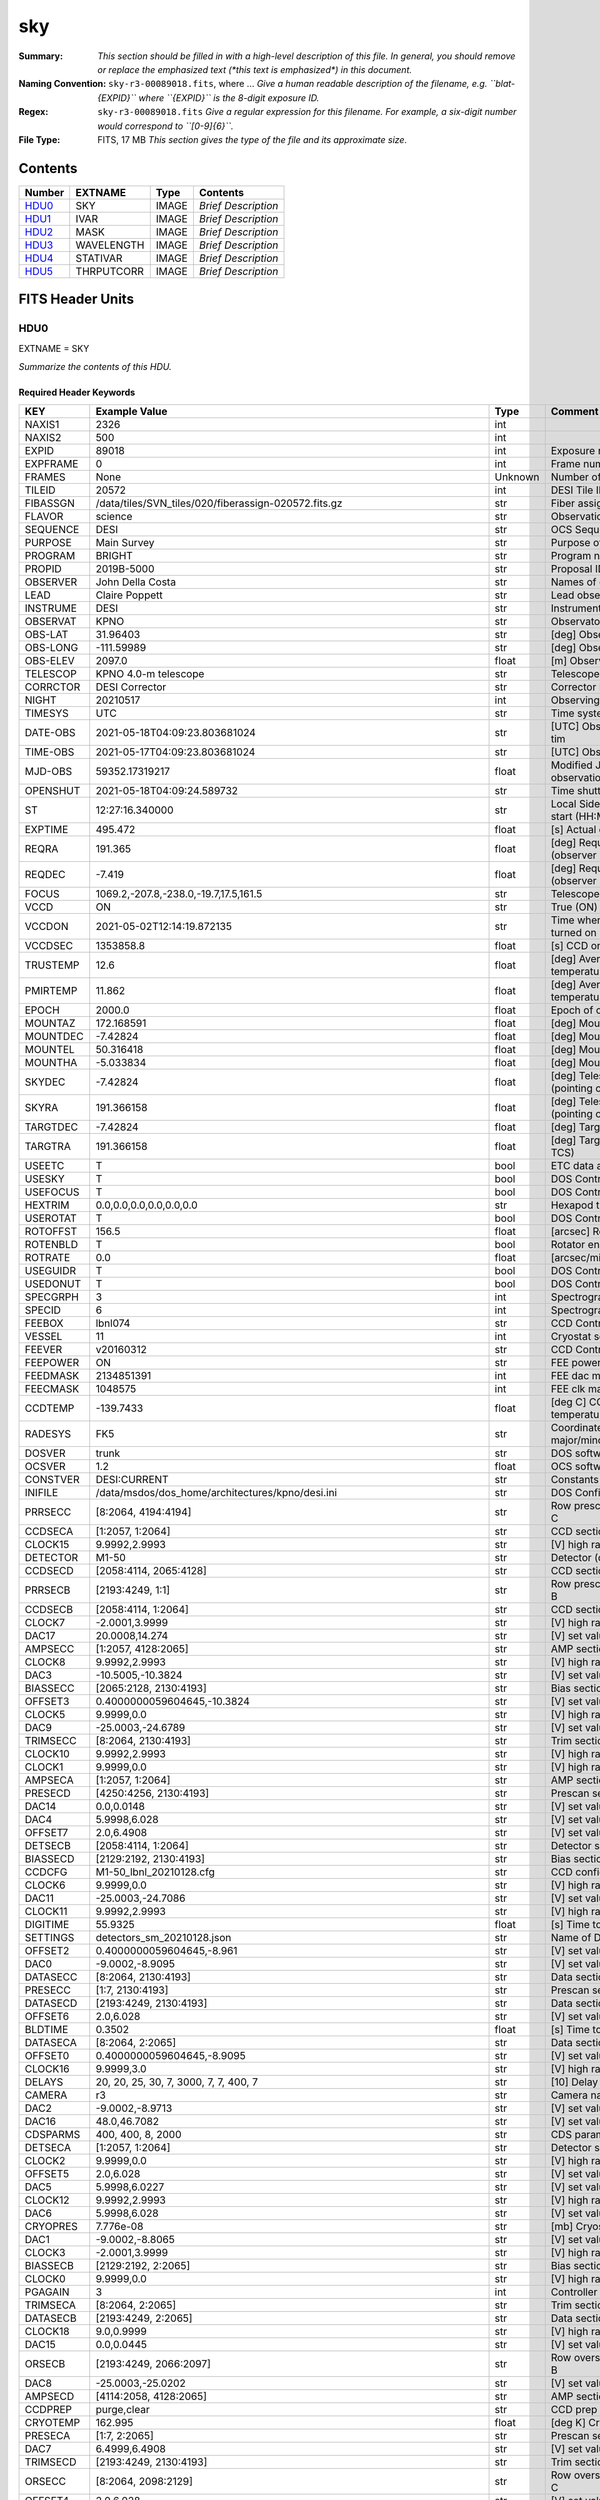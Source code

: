 ===
sky
===

:Summary: *This section should be filled in with a high-level description of
    this file. In general, you should remove or replace the emphasized text
    (\*this text is emphasized\*) in this document.*
:Naming Convention: ``sky-r3-00089018.fits``, where ... *Give a human readable
    description of the filename, e.g. ``blat-{EXPID}`` where ``{EXPID}``
    is the 8-digit exposure ID.*
:Regex: ``sky-r3-00089018.fits`` *Give a regular expression for this filename.
    For example, a six-digit number would correspond to ``[0-9]{6}``.*
:File Type: FITS, 17 MB  *This section gives the type of the file
    and its approximate size.*

Contents
========

====== ========== ===== ===================
Number EXTNAME    Type  Contents
====== ========== ===== ===================
HDU0_  SKY        IMAGE *Brief Description*
HDU1_  IVAR       IMAGE *Brief Description*
HDU2_  MASK       IMAGE *Brief Description*
HDU3_  WAVELENGTH IMAGE *Brief Description*
HDU4_  STATIVAR   IMAGE *Brief Description*
HDU5_  THRPUTCORR IMAGE *Brief Description*
====== ========== ===== ===================


FITS Header Units
=================

HDU0
----

EXTNAME = SKY

*Summarize the contents of this HDU.*

Required Header Keywords
~~~~~~~~~~~~~~~~~~~~~~~~

======== ===================================================================== ======= ===============================================
KEY      Example Value                                                         Type    Comment
======== ===================================================================== ======= ===============================================
NAXIS1   2326                                                                  int
NAXIS2   500                                                                   int
EXPID    89018                                                                 int     Exposure number
EXPFRAME 0                                                                     int     Frame number
FRAMES   None                                                                  Unknown Number of Frames in Archive
TILEID   20572                                                                 int     DESI Tile ID
FIBASSGN /data/tiles/SVN_tiles/020/fiberassign-020572.fits.gz                  str     Fiber assign
FLAVOR   science                                                               str     Observation type
SEQUENCE DESI                                                                  str     OCS Sequence name
PURPOSE  Main Survey                                                           str     Purpose of observing night
PROGRAM  BRIGHT                                                                str     Program name
PROPID   2019B-5000                                                            str     Proposal ID
OBSERVER John Della Costa                                                      str     Names of observers
LEAD     Claire Poppett                                                        str     Lead observer
INSTRUME DESI                                                                  str     Instrument name
OBSERVAT KPNO                                                                  str     Observatory name
OBS-LAT  31.96403                                                              str     [deg] Observatory latitude
OBS-LONG -111.59989                                                            str     [deg] Observatory east longitude
OBS-ELEV 2097.0                                                                float   [m] Observatory elevation
TELESCOP KPNO 4.0-m telescope                                                  str     Telescope name
CORRCTOR DESI Corrector                                                        str     Corrector Identification
NIGHT    20210517                                                              int     Observing night
TIMESYS  UTC                                                                   str     Time system used for date-obs
DATE-OBS 2021-05-18T04:09:23.803681024                                         str     [UTC] Observation data and start tim
TIME-OBS 2021-05-17T04:09:23.803681024                                         str     [UTC] Observation start time
MJD-OBS  59352.17319217                                                        float   Modified Julian Date of observation
OPENSHUT 2021-05-18T04:09:24.589732                                            str     Time shutter opened
ST       12:27:16.340000                                                       str     Local Sidereal time at observation start (HH:MM
EXPTIME  495.472                                                               float   [s] Actual exposure time
REQRA    191.365                                                               float   [deg] Requested right ascension (observer input
REQDEC   -7.419                                                                float   [deg] Requested declination (observer input)
FOCUS    1069.2,-207.8,-238.0,-19.7,17.5,161.5                                 str     Telescope focus settings
VCCD     ON                                                                    str     True (ON) if CCD voltage is on
VCCDON   2021-05-02T12:14:19.872135                                            str     Time when CCD voltage was turned on
VCCDSEC  1353858.8                                                             float   [s] CCD on time in seconds
TRUSTEMP 12.6                                                                  float   [deg] Average Telescope truss temperature (only
PMIRTEMP 11.862                                                                float   [deg] Average primary mirror temperature (nit,e
EPOCH    2000.0                                                                float   Epoch of observation
MOUNTAZ  172.168591                                                            float   [deg] Mount azimuth angle
MOUNTDEC -7.42824                                                              float   [deg] Mount declination
MOUNTEL  50.316418                                                             float   [deg] Mount elevation angle
MOUNTHA  -5.033834                                                             float   [deg] Mount hour angle
SKYDEC   -7.42824                                                              float   [deg] Telescope declination (pointing on sky)
SKYRA    191.366158                                                            float   [deg] Telescope right ascension (pointing on sk
TARGTDEC -7.42824                                                              float   [deg] Target declination (to TCS)
TARGTRA  191.366158                                                            float   [deg] Target right ascension (to TCS)
USEETC   T                                                                     bool    ETC data available if true
USESKY   T                                                                     bool    DOS Control: use Sky Monitor
USEFOCUS T                                                                     bool    DOS Control: use focus
HEXTRIM  0.0,0.0,0.0,0.0,0.0,0.0                                               str     Hexapod trim values
USEROTAT T                                                                     bool    DOS Control: use rotator
ROTOFFST 156.5                                                                 float   [arcsec] Rotator offset
ROTENBLD T                                                                     bool    Rotator enabled
ROTRATE  0.0                                                                   float   [arcsec/min] Rotator rate
USEGUIDR T                                                                     bool    DOS Control: use guider
USEDONUT T                                                                     bool    DOS Control: use donuts
SPECGRPH 3                                                                     int     Spectrograph logical name (SP)
SPECID   6                                                                     int     Spectrograph serial number (SM)
FEEBOX   lbnl074                                                               str     CCD Controller serial number
VESSEL   11                                                                    int     Cryostat serial number
FEEVER   v20160312                                                             str     CCD Controller version
FEEPOWER ON                                                                    str     FEE power status
FEEDMASK 2134851391                                                            int     FEE dac mask
FEECMASK 1048575                                                               int     FEE clk mask
CCDTEMP  -139.7433                                                             float   [deg C] CCD controller CCD temperature
RADESYS  FK5                                                                   str     Coordinate reference frame of major/minor axes
DOSVER   trunk                                                                 str     DOS software version
OCSVER   1.2                                                                   float   OCS software version
CONSTVER DESI:CURRENT                                                          str     Constants version
INIFILE  /data/msdos/dos_home/architectures/kpno/desi.ini                      str     DOS Configuration
PRRSECC  [8:2064, 4194:4194]                                                   str     Row prescan section for quadrant C
CCDSECA  [1:2057, 1:2064]                                                      str     CCD section for quadrant A
CLOCK15  9.9992,2.9993                                                         str     [V] high rail, low rail
DETECTOR M1-50                                                                 str     Detector (ccd) identification
CCDSECD  [2058:4114, 2065:4128]                                                str     CCD section for quadrant D
PRRSECB  [2193:4249, 1:1]                                                      str     Row prescan section for quadrant B
CCDSECB  [2058:4114, 1:2064]                                                   str     CCD section for quadrant B
CLOCK7   -2.0001,3.9999                                                        str     [V] high rail, low rail
DAC17    20.0008,14.274                                                        str     [V] set value, measured value
AMPSECC  [1:2057, 4128:2065]                                                   str     AMP section for quadrant C
CLOCK8   9.9992,2.9993                                                         str     [V] high rail, low rail
DAC3     -10.5005,-10.3824                                                     str     [V] set value, measured value
BIASSECC [2065:2128, 2130:4193]                                                str     Bias section for quadrant C
OFFSET3  0.4000000059604645,-10.3824                                           str     [V] set value, measured value
CLOCK5   9.9999,0.0                                                            str     [V] high rail, low rail
DAC9     -25.0003,-24.6789                                                     str     [V] set value, measured value
TRIMSECC [8:2064, 2130:4193]                                                   str     Trim section for quadrant C
CLOCK10  9.9992,2.9993                                                         str     [V] high rail, low rail
CLOCK1   9.9999,0.0                                                            str     [V] high rail, low rail
AMPSECA  [1:2057, 1:2064]                                                      str     AMP section for quadrant A
PRESECD  [4250:4256, 2130:4193]                                                str     Prescan section for quadrant D
DAC14    0.0,0.0148                                                            str     [V] set value, measured value
DAC4     5.9998,6.028                                                          str     [V] set value, measured value
OFFSET7  2.0,6.4908                                                            str     [V] set value, measured value
DETSECB  [2058:4114, 1:2064]                                                   str     Detector section for quadrant B
BIASSECD [2129:2192, 2130:4193]                                                str     Bias section for quadrant D
CCDCFG   M1-50_lbnl_20210128.cfg                                               str     CCD configuration file
CLOCK6   9.9999,0.0                                                            str     [V] high rail, low rail
DAC11    -25.0003,-24.7086                                                     str     [V] set value, measured value
CLOCK11  9.9992,2.9993                                                         str     [V] high rail, low rail
DIGITIME 55.9325                                                               float   [s] Time to digitize image
SETTINGS detectors_sm_20210128.json                                            str     Name of DESI CCD settings file
OFFSET2  0.4000000059604645,-8.961                                             str     [V] set value, measured value
DAC0     -9.0002,-8.9095                                                       str     [V] set value, measured value
DATASECC [8:2064, 2130:4193]                                                   str     Data section for quadrant C
PRESECC  [1:7, 2130:4193]                                                      str     Prescan section for quadrant C
DATASECD [2193:4249, 2130:4193]                                                str     Data section for quadrant D
OFFSET6  2.0,6.028                                                             str     [V] set value, measured value
BLDTIME  0.3502                                                                float   [s] Time to build image
DATASECA [8:2064, 2:2065]                                                      str     Data section for quadrant A
OFFSET0  0.4000000059604645,-8.9095                                            str     [V] set value, measured value
CLOCK16  9.9999,3.0                                                            str     [V] high rail, low rail
DELAYS   20, 20, 25, 30, 7, 3000, 7, 7, 400, 7                                 str     [10] Delay settings
CAMERA   r3                                                                    str     Camera name
DAC2     -9.0002,-8.9713                                                       str     [V] set value, measured value
DAC16    48.0,46.7082                                                          str     [V] set value, measured value
CDSPARMS 400, 400, 8, 2000                                                     str     CDS parameters
DETSECA  [1:2057, 1:2064]                                                      str     Detector section for quadrant A
CLOCK2   9.9999,0.0                                                            str     [V] high rail, low rail
OFFSET5  2.0,6.028                                                             str     [V] set value, measured value
DAC5     5.9998,6.0227                                                         str     [V] set value, measured value
CLOCK12  9.9992,2.9993                                                         str     [V] high rail, low rail
DAC6     5.9998,6.028                                                          str     [V] set value, measured value
CRYOPRES 7.776e-08                                                             str     [mb] Cryostat pressure (IP)
DAC1     -9.0002,-8.8065                                                       str     [V] set value, measured value
CLOCK3   -2.0001,3.9999                                                        str     [V] high rail, low rail
BIASSECB [2129:2192, 2:2065]                                                   str     Bias section for quadrant B
CLOCK0   9.9999,0.0                                                            str     [V] high rail, low rail
PGAGAIN  3                                                                     int     Controller gain
TRIMSECA [8:2064, 2:2065]                                                      str     Trim section for quadrant A
DATASECB [2193:4249, 2:2065]                                                   str     Data section for quadrant B
CLOCK18  9.0,0.9999                                                            str     [V] high rail, low rail
DAC15    0.0,0.0445                                                            str     [V] set value, measured value
ORSECB   [2193:4249, 2066:2097]                                                str     Row overscan section for quadrant B
DAC8     -25.0003,-25.0202                                                     str     [V] set value, measured value
AMPSECD  [4114:2058, 4128:2065]                                                str     AMP section for quadrant D
CCDPREP  purge,clear                                                           str     CCD prep actions
CRYOTEMP 162.995                                                               float   [deg K] Cryostat CCD temperature
PRESECA  [1:7, 2:2065]                                                         str     Prescan section for quadrant A
DAC7     6.4999,6.4908                                                         str     [V] set value, measured value
TRIMSECD [2193:4249, 2130:4193]                                                str     Trim section for quadrant D
ORSECC   [8:2064, 2098:2129]                                                   str     Row overscan section for quadrant C
OFFSET4  2.0,6.028                                                             str     [V] set value, measured value
CCDNAME  CCDSM6R                                                               str     CCD name
DETSECD  [2058:4114, 2065:4128]                                                str     Detector section for quadrant D
PRESECB  [4250:4256, 2:2065]                                                   str     Prescan section for quadrant B
TRIMSECB [2193:4249, 2:2065]                                                   str     Trim section for quadrant B
CCDSECC  [1:2057, 2065:4128]                                                   str     CCD section for quadrant C
CASETEMP 57.3533                                                               float   [deg C] CCD controller case temperature
OFFSET1  0.4000000059604645,-8.8065                                            str     [V] set value, measured value
PRRSECD  [2193:4249, 4194:4194]                                                str     Row prescan section for quadrant D
CLOCK17  9.0,0.9999                                                            str     [V] high rail, low rail
CPUTEMP  56.625                                                                float   [deg C] CCD controller CPU temperature
CLOCK4   9.9999,0.0                                                            str     [V] high rail, low rail
CCDSIZE  4194,4256                                                             str     CCD size in pixels (rows, columns)
ORSECA   [8:2064, 2066:2097]                                                   str     Row overscan section for quadrant A
ORSECD   [2193:4249, 2098:2129]                                                str     Row bias section for quadrant D
DAC10    -25.0003,-24.9906                                                     str     [V] set value, measured value
CLOCK9   9.9992,2.9993                                                         str     [V] high rail, low rail
BIASSECA [2065:2128, 2:2065]                                                   str     Bias section for quadrant A
DETSECC  [1:2057, 2065:4128]                                                   str     Detector section for quadrant C
DAC12    0.0,0.0297                                                            str     [V] set value, measured value
PRRSECA  [8:2064, 1:1]                                                         str     Row prescan section for quadrant A
AMPSECB  [4114:2058, 1:2064]                                                   str     AMP section for quadrant B
DAC13    0.0,0.0148                                                            str     [V] set value, measured value
CLOCK13  9.9992,2.9993                                                         str     [V] high rail, low rail
CCDTMING flatdark_lbnl_timing.txt                                              str     CCD timing file
CLOCK14  9.9992,2.9993                                                         str     [V] high rail, low rail
REQTIME  5400.0                                                                float   [s] Requested exposure time
OBSID    kp4m20210518t040923                                                   str     Unique observation identifier
PROCTYPE RAW                                                                   str     Data processing level
PRODTYPE image                                                                 str     Data product type
CHECKSUM ZTSUZRQRZRQRZRQR                                                      str     HDU checksum updated 2021-07-08T02:23:26
DATASUM  1643075339                                                            str     data unit checksum updated 2021-07-08T02:23:26
GAINA    1.681                                                                 float   e/ADU (gain applied to image)
SATULEVA 28000.0                                                               float   saturation or non lin. level, in ADU, inc. bias
OVERSCNA 1979.582408393367                                                     float   ADUs (gain not applied)
OBSRDNA  2.585806480767717                                                     float   electrons (gain is applied)
SATUELEA 43740.32197149075                                                     float   saturation or non lin. level, in electrons
GAINB    1.625                                                                 float   e/ADU (gain applied to image)
SATULEVB 57000.0                                                               float   saturation or non lin. level, in ADU, inc. bias
OVERSCNB 1997.201734623403                                                     float   ADUs (gain not applied)
OBSRDNB  3.133874296395381                                                     float   electrons (gain is applied)
SATUELEB 89379.54718123697                                                     float   saturation or non lin. level, in electrons
GAINC    1.477                                                                 float   e/ADU (gain applied to image)
SATULEVC 59000.0                                                               float   saturation or non lin. level, in ADU, inc. bias
OVERSCNC 1974.612874331026                                                     float   ADUs (gain not applied)
OBSRDNC  2.321672207733021                                                     float   electrons (gain is applied)
SATUELEC 84226.49678461307                                                     float   saturation or non lin. level, in electrons
GAIND    1.492                                                                 float   e/ADU (gain applied to image)
SATULEVD 62000.0                                                               float   saturation or non lin. level, in ADU, inc. bias
OVERSCND 1998.213031811645                                                     float   ADUs (gain not applied)
OBSRDND  2.272893499465638                                                     float   electrons (gain is applied)
SATUELED 89522.66615653702                                                     float   saturation or non lin. level, in electrons
FIBERMIN 1500                                                                  int
MODULE   CI                                                                    str
COSMSPLT F                                                                     bool
MAXSPLIT 0                                                                     int
VISITIDS 89018                                                                 str
OBSTYPE  SCIENCE                                                               str
MANIFEST F                                                                     bool
OBJECT                                                                         str
NTSSURVY None                                                                  Unknown
SBPROF   BGS                                                                   str
SEQNUM   1                                                                     int
SEQSTART 2021-05-18T04:05:52.591326                                            str
CAMSHUT  open                                                                  str
ACQTIME  15.0                                                                  float
GUIDTIME 5.0                                                                   float
FOCSTIME 60.0                                                                  float
SKYTIME  60.0                                                                  float
WHITESPT F                                                                     bool
ZENITH   F                                                                     bool
SEANNEX  F                                                                     bool
BEYONDP  F                                                                     bool
FIDUCIAL off                                                                   str
BACKLIT  off                                                                   str
AIRMASS  1.297559                                                              float
PMREADY  T                                                                     bool
PMCOVER  open                                                                  str
PMCOOL   off                                                                   str
DOMSHUTU open                                                                  str
DOMSHUTL open                                                                  str
DOMLIGHH off                                                                   str
DOMLIGHL off                                                                   str
DOMEAZ   169.39                                                                float
DOMINPOS T                                                                     bool
GUIDOFFR 0.112694                                                              float
GUIDOFFD 0.158532                                                              float
SUNRA    55.176731                                                             float
SUNDEC   19.588404                                                             float
MOONDEC  22.623481                                                             float
MOONRA   131.403971                                                            float
MOONSEP  66.138                                                                float
SLEWANGL 3.338                                                                 float
INCTRL   T                                                                     bool
INPOS    T                                                                     bool
MNTOFFD  4.07                                                                  float
MNTOFFR  -3.41                                                                 float
PARALLAC -6.039296                                                             float
TARGTAZ  172.936367                                                            float
TARGTEL  50.371093                                                             float
TRGTOFFD 0.0                                                                   float
TRGTOFFR 0.0                                                                   float
ZD       39.628907                                                             float
TILERA   191.365                                                               float
TILEDEC  -7.419                                                                float
TCSST    12:27:19.084                                                          str
TCSMJD   59352.173655                                                          float
SKYLEVEL 1.983                                                                 float
PMSEEING 1.19                                                                  float
PMTRANS  100.93                                                                float
ACQCAM   GUIDE0,GUIDE2,GUIDE3,GUIDE5,GUIDE7,GUIDE8                             str
GUIDECAM GUIDE0,GUIDE2,GUIDE3,GUIDE5,GUIDE7,GUIDE8                             str
FOCUSCAM FOCUS1,FOCUS4,FOCUS6,FOCUS9                                           str
SKYCAM   SKYCAM0,SKYCAM1                                                       str
REQADC   326.05,19.61                                                          str
ADCCORR  T                                                                     bool
ADC1PHI  326.050002                                                            float
ADC2PHI  19.609999                                                             float
ADC1HOME F                                                                     bool
ADC2HOME F                                                                     bool
ADC1NREV 0.0                                                                   float
ADC2NREV 0.0                                                                   float
ADC1STAT STOPPED                                                               str
ADC2STAT STOPPED                                                               str
HEXPOS   1069.1,-207.8,-238.0,-19.7,17.5,162.3                                 str
RESETROT F                                                                     bool
SPLITEXP F                                                                     bool
USESPLIT T                                                                     bool
USEPOS   T                                                                     bool
PETALS   PETAL0,PETAL1,PETAL2,PETAL3,PETAL4,PETAL5,PETAL6,PETAL7,PETAL8,PETAL9 str
POSCYCLE 1                                                                     int
POSONTGT 4060                                                                  int
POSONFRC 0.9995                                                                float
POSDISAB 917                                                                   int
POSENABL 4062                                                                  int
POSRMS   0.0068                                                                float
POSITER  1                                                                     int
POSFRACT 0.95                                                                  float
POSTOLER 0.005                                                                 float
POSMVALL T                                                                     bool
GUIDMODE catalog                                                               str
USESPCTR T                                                                     bool
SPCGRPHS SP0,SP1,SP2,SP3,SP4,SP5,SP6,SP7,SP8,SP9                               str
ILLSPECS SP0,SP1,SP2,SP3,SP4,SP5,SP6,SP7,SP8,SP9                               str
CCDSPECS SP0,SP1,SP2,SP3,SP4,SP5,SP6,SP7,SP8,SP9                               str
TDEWPNT  3.26                                                                  float
TAIRFLOW 0.0                                                                   float
TAIRITMP 16.1                                                                  float
TAIROTMP 15.9                                                                  float
TAIRTEMP 10.85                                                                 float
TCASITMP 6.6                                                                   float
TCASOTMP 13.4                                                                  float
TCSITEMP 12.2                                                                  float
TCSOTEMP 13.0                                                                  float
TCIBTEMP 0.0                                                                   float
TCIMTEMP 0.0                                                                   float
TCITTEMP 0.0                                                                   float
TCOSTEMP 0.0                                                                   float
TCOWTEMP 0.0                                                                   float
TDBTEMP  9.2                                                                   float
TFLOWIN  0.0                                                                   float
TFLOWOUT 0.0                                                                   float
TGLYCOLI 14.8                                                                  float
TGLYCOLO 14.7                                                                  float
THINGES  12.1                                                                  float
THINGEW  12.6                                                                  float
TPMAVERT 11.868                                                                float
TPMDESIT 8.9                                                                   float
TPMEIBT  11.9                                                                  float
TPMEITT  11.9                                                                  float
TPMEOBT  12.1                                                                  float
TPMEOTT  12.3                                                                  float
TPMNIBT  11.6                                                                  float
TPMNITT  11.6                                                                  float
TPMNOBT  11.7                                                                  float
TPMNOTT  11.9                                                                  float
TPMRTDT  9.36                                                                  float
TPMSIBT  11.9                                                                  float
TPMSITT  11.9                                                                  float
TPMSOBT  11.8                                                                  float
TPMSOTT  12.0                                                                  float
TPMSTAT  ready                                                                 str
TPMWIBT  11.6                                                                  float
TPMWITT  11.6                                                                  float
TPMWOBT  11.3                                                                  float
TPMWOTT  11.7                                                                  float
TPCITEMP 11.4                                                                  float
TPCOTEMP 11.4                                                                  float
TPR1HUM  0.0                                                                   float
TPR1TEMP 0.0                                                                   float
TPR2HUM  0.0                                                                   float
TPR2TEMP 0.0                                                                   float
TSERVO   40.0                                                                  float
TTRSTEMP 11.8                                                                  float
TTRWTEMP 11.6                                                                  float
TTRUETBT -1.7                                                                  float
TTRUETTT 14.0                                                                  float
TTRUNTBT 12.9                                                                  float
TTRUNTTT 13.8                                                                  float
TTRUSTBT 13.0                                                                  float
TTRUSTST 10.8                                                                  float
TTRUSTTT 12.2                                                                  float
TTRUTSBT 12.2                                                                  float
TTRUTSMT 12.1                                                                  float
TTRUTSTT 13.4                                                                  float
TTRUWTBT 12.3                                                                  float
TTRUWTTT 13.8                                                                  float
ALARM    F                                                                     bool
ALARM-ON F                                                                     bool
BATTERY  100.0                                                                 float
SECLEFT  6402.0                                                                float
UPSSTAT  System Normal - On Line(7)                                            str
INAMPS   70.5                                                                  float
OUTWATTS 5300.0,6900.0,4900.0                                                  str
COMPDEW  1.2                                                                   float
COMPHUM  41.7                                                                  float
COMPAMB  23.4                                                                  float
COMPTEMP 14.1                                                                  float
DEWPOINT 19.3                                                                  float
HUMIDITY 89.0                                                                  float
PRESSURE 795.0                                                                 float
OUTTEMP  21.2                                                                  float
WINDDIR  323.0                                                                 float
WINDSPD  14.7                                                                  float
GUST     14.7                                                                  float
AMNIENTN 16.7                                                                  float
CFLOOR   13.0                                                                  float
NWALLIN  17.6                                                                  float
NWALLOUT 11.7                                                                  float
WWALLIN  17.4                                                                  float
WWALLOUT 12.9                                                                  float
AMBIENTS 18.7                                                                  float
FLOOR    16.6                                                                  float
EWALLCMP 12.8                                                                  float
EWALLCOU 12.3                                                                  float
ROOF     13.1                                                                  float
ROOFAMB  11.7                                                                  float
DOMEBLOW 11.6                                                                  float
DOMEBUP  11.9                                                                  float
DOMELLOW 11.1                                                                  float
DOMELUP  11.1                                                                  float
DOMERLOW 11.3                                                                  float
DOMERUP  11.3                                                                  float
PLATFORM 10.6                                                                  float
SHACKC   18.3                                                                  float
SHACKW   17.7                                                                  float
STAIRSL  10.8                                                                  float
STAIRSM  10.8                                                                  float
STAIRSU  10.8                                                                  float
TELBASE  13.1                                                                  float
UTILWALL 13.0                                                                  float
UTILROOM 11.8                                                                  float
SP0NIRT  139.99                                                                float
SP0REDT  139.99                                                                float
SP0BLUT  162.99                                                                float
SP0NIRP  1.032e-07                                                             float
SP0REDP  1.065e-07                                                             float
SP0BLUP  1.047e-07                                                             float
SP1NIRT  139.99                                                                float
SP1REDT  139.99                                                                float
SP1BLUT  162.97                                                                float
SP1NIRP  6.938e-08                                                             float
SP1REDP  5.151e-08                                                             float
SP1BLUP  8.18e-08                                                              float
SP2NIRT  139.99                                                                float
SP2REDT  139.99                                                                float
SP2BLUT  163.02                                                                float
SP2NIRP  4.071e-08                                                             float
SP2REDP  9.252e-08                                                             float
SP2BLUP  8.485e-08                                                             float
SP3NIRT  139.91                                                                float
SP3REDT  140.01                                                                float
SP3BLUT  162.99                                                                float
SP3NIRP  4.101e-08                                                             float
SP3REDP  6.756e-08                                                             float
SP3BLUP  7.769e-08                                                             float
SP4NIRT  139.99                                                                float
SP4REDT  140.06                                                                float
SP4BLUT  162.99                                                                float
SP4NIRP  6.448e-08                                                             float
SP4REDP  4.941e-08                                                             float
SP4BLUP  6.535e-08                                                             float
SP5NIRT  140.08                                                                float
SP5REDT  140.06                                                                float
SP5BLUT  163.02                                                                float
SP5NIRP  6.728e-08                                                             float
SP5REDP  6.013e-08                                                             float
SP5BLUP  1.152e-07                                                             float
SP6NIRT  139.99                                                                float
SP6REDT  139.99                                                                float
SP6BLUT  162.97                                                                float
SP6NIRP  2.744e-07                                                             float
SP6REDP  6.644e-08                                                             float
SP6BLUP  6.739e-08                                                             float
SP7NIRT  140.01                                                                float
SP7REDT  140.01                                                                float
SP7BLUT  162.99                                                                float
SP7NIRP  4.848e-08                                                             float
SP7REDP  5.032e-08                                                             float
SP7BLUP  1.041e-07                                                             float
SP8NIRT  139.99                                                                float
SP8REDT  139.99                                                                float
SP8BLUT  162.97                                                                float
SP8NIRP  4.212e-08                                                             float
SP8REDP  6.672e-08                                                             float
SP8BLUP  8.506e-08                                                             float
SP9NIRT  139.99                                                                float
SP9REDT  140.06                                                                float
SP9BLUT  163.07                                                                float
SP9NIRP  5.579e-08                                                             float
SP9REDP  5.113e-08                                                             float
SP9BLUP  1.265e-07                                                             float
TNFSPROC 11.458                                                                float
TGFAPROC 4.3534                                                                float
SIMGFAP  F                                                                     bool
USEFVC   T                                                                     bool
USEFID   T                                                                     bool
USEILLUM T                                                                     bool
USEXSRVR T                                                                     bool
USEOPENL T                                                                     bool
STOPGUDR T                                                                     bool
STOPFOCS T                                                                     bool
STOPSKY  T                                                                     bool
KEEPGUDR F                                                                     bool
KEEPFOCS F                                                                     bool
KEEPSKY  F                                                                     bool
REACQUIR F                                                                     bool
FILENAME /exposures/desi/20210517/00089018/desi-00089018.fits.fz               str
EXCLUDED                                                                       str
SIMGFACQ F                                                                     bool
TCSKRA   0.3 0.003 0.00003                                                     str
TCSKDEC  0.3 0.003 0.00003                                                     str
TCSGRA   0.3                                                                   float
TCSGDEC  0.3                                                                   float
TCSMFRA  1                                                                     int
TCSMFDEC 1                                                                     int
TCSPIRA  1.0,0.0,0.0,0.0                                                       str
TCSPIDEC 1.0,0.0,0.0,0.0                                                       str
POSCVFRC 0.499                                                                 float
POSCNVGD 2027                                                                  int
CONVERGD F                                                                     bool
GUIEXPID 89018                                                                 int
IGFRMNUM 10                                                                    int
FOCEXPID 89018                                                                 int
IFFRMNUM 1                                                                     int
SKYEXPID 89017                                                                 int
ISFRMNUM 7                                                                     int
FGFRMNUM 71                                                                    int
FFFRMNUM 9                                                                     int
FSFRMNUM 6                                                                     int
HELIOCOR 0.999933029837803                                                     float
NSPEC    500                                                                   int     Number of spectra
WAVEMIN  5760.0                                                                float   First wavelength [Angstroms]
WAVEMAX  7620.0                                                                float   Last wavelength [Angstroms]
WAVESTEP 0.8                                                                   float   Wavelength step size [Angstroms]
SPECTER  0.10.0                                                                str     https://github.com/desihub/specter
IN_PSF   SPECPROD/exposures/20210517/00089018/psf-r3-00089018.fits             str     Input sp
IN_IMG   SPECPROD/preproc/20210517/00089018/preproc-r3-00089018.fits           str
ORIG_PSF SPECPROD/calibnight/20210517/psfnight-r3-20210517.fits                str
BUNIT    electron/Angstrom                                                     str
IN_FRAME SPECPROD/exposures/20210517/00089018/frame-r3-00089018.fits           str
FIBERFLT SPECPROD/calibnight/20210517/fiberflatnight-r3-20210517.fits          str
======== ===================================================================== ======= ===============================================

Data: FITS image [float32, 2326x500]

HDU1
----

EXTNAME = IVAR

*Summarize the contents of this HDU.*

Required Header Keywords
~~~~~~~~~~~~~~~~~~~~~~~~

======== ================ ==== ==============================================
KEY      Example Value    Type Comment
======== ================ ==== ==============================================
NAXIS1   2326             int
NAXIS2   500              int
CHECKSUM WMCiXJ9ZWJCfWJ9Z str  HDU checksum updated 2021-07-08T02:23:26
DATASUM  3732109365       str  data unit checksum updated 2021-07-08T02:23:26
======== ================ ==== ==============================================

Data: FITS image [float32, 2326x500]

HDU2
----

EXTNAME = MASK

*Summarize the contents of this HDU.*

Required Header Keywords
~~~~~~~~~~~~~~~~~~~~~~~~

======== ================ ==== ==============================================
KEY      Example Value    Type Comment
======== ================ ==== ==============================================
NAXIS1   2326             int
NAXIS2   500              int
BSCALE   1                int
BZERO    2147483648       int
CHECKSUM kIf3lGc0kGc0kGc0 str  HDU checksum updated 2021-07-08T02:23:26
DATASUM  581500           str  data unit checksum updated 2021-07-08T02:23:26
======== ================ ==== ==============================================

Data: FITS image [int32, 2326x500]

HDU3
----

EXTNAME = WAVELENGTH

*Summarize the contents of this HDU.*

Required Header Keywords
~~~~~~~~~~~~~~~~~~~~~~~~

======== ================ ==== ==============================================
KEY      Example Value    Type Comment
======== ================ ==== ==============================================
NAXIS1   2326             int
CHECKSUM 7BAoAA3l7A9lAA9l str  HDU checksum updated 2021-07-08T02:23:26
DATASUM  1502044794       str  data unit checksum updated 2021-07-08T02:23:26
======== ================ ==== ==============================================

Data: FITS image [float32, 2326]

HDU4
----

EXTNAME = STATIVAR

*Summarize the contents of this HDU.*

Required Header Keywords
~~~~~~~~~~~~~~~~~~~~~~~~

======== ================ ==== ==============================================
KEY      Example Value    Type Comment
======== ================ ==== ==============================================
NAXIS1   2326             int
NAXIS2   500              int
CHECKSUM SAMkT5JjSAJjS3Jj str  HDU checksum updated 2021-07-08T02:23:27
DATASUM  3877575180       str  data unit checksum updated 2021-07-08T02:23:27
======== ================ ==== ==============================================

Data: FITS image [float32, 2326x500]

HDU5
----

EXTNAME = THRPUTCORR

*Summarize the contents of this HDU.*

Required Header Keywords
~~~~~~~~~~~~~~~~~~~~~~~~

======== ================ ==== ==============================================
KEY      Example Value    Type Comment
======== ================ ==== ==============================================
NAXIS1   500              int
BUNIT    Angstrom         str
CHECKSUM VPA5WO62VOA2VO52 str  HDU checksum updated 2021-07-08T02:23:27
DATASUM  63793519         str  data unit checksum updated 2021-07-08T02:23:27
======== ================ ==== ==============================================

Data: FITS image [float32, 500]


Notes and Examples
==================

*Add notes and examples here.  You can also create links to example files.*
